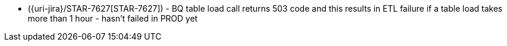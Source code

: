 * ({uri-jira}/STAR-7627[STAR-7627]) - BQ table load call returns 503 code and this results in ETL failure if a table load takes more than 1 hour - hasn't failed in PROD yet
